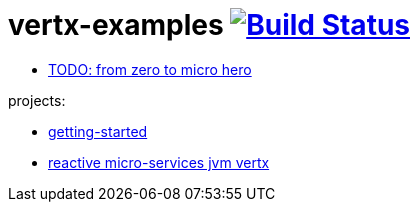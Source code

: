 = vertx-examples image:https://travis-ci.org/daggerok/vertx-examples.svg?branch=master["Build Status", link="https://travis-ci.org/daggerok/vertx-examples"]

//tag::content[]

- link:http://escoffier.me/vertx-hol/[TODO: from zero to micro hero]

//end::content[]

projects:

- link:getting-started-jvm-vertx/[getting-started]
- link:reactive-microservices-jvm-vertx/[reactive micro-services jvm vertx]
